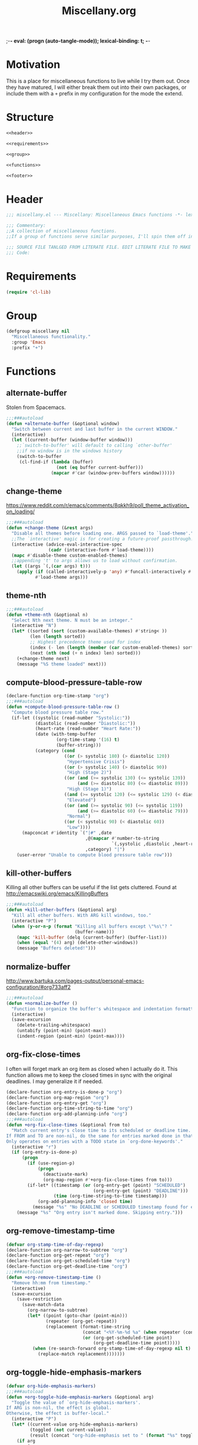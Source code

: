 ;-*- eval: (progn (auto-tangle-mode)); lexical-binding: t;   -*-
#  LocalWords:  TODOS yasnippet magit epub LocalWords MELPA ELPA init Spacemacs symlinked Elisp gc PDF Paren alist recentf smtpmail modeline zerodark quickhelp esup TLS vterm flycheck elfeed flyspell autoload descbinds :PROPERTIES:
#+title: Miscellany.org
#+options: ^:{} html-postamble:nil
#+property: header-args :mkdirp yes :tangle (concat (file-name-sans-extension (buffer-file-name)) ".el") :tangle-mode (identity #o444) :results silent :noweb yes :noweb-sep "\n\n"
#+archive: archives/%s::datetree/
#+startup: indent
* Motivation
This is a place for miscellaneous functions to live while I try them out.
Once they have matured, I will either break them out into their own packages,
or include them with a =+= prefix in my configuration for the mode the extend.

* Structure
#+begin_src emacs-lisp
<<header>>

<<requirements>>

<<group>>

<<functions>>

<<footer>>
#+end_src
* Header
:PROPERTIES:
:header-args: :noweb-ref header
:END:

#+begin_src emacs-lisp
;;; miscellany.el --- Miscellany: Miscellaneous Emacs functions -*- lexical-binding: t; -*-

;;; Commentary:
;;A collection of miscellaneous functions.
;;If a group of functions serve similar purposes, I'll spin them off into their own package.

;;; SOURCE FILE TANLGED FROM LITERATE FILE. EDIT LITERATE FILE TO MAKE CHANGES.
;;; Code:
#+end_src
* Requirements
:PROPERTIES:
:header-args: :noweb-ref requirements
:END:
#+begin_src emacs-lisp
(require 'cl-lib)
#+end_src
* Group
:PROPERTIES:
:header-args: :noweb-ref group :noweb-sep "\n\n"
:END:
#+begin_src emacs-lisp :lexical t
(defgroup miscellany nil
  "Miscellaneous functionality."
  :group 'Emacs
  :prefix "+")
#+end_src
* Functions
:PROPERTIES:
:header-args: :noweb-ref functions :noweb-sep "\n\n"
:END:
** alternate-buffer
Stolen from Spacemacs.
#+begin_src emacs-lisp
;;;###autoload
(defun +alternate-buffer (&optional window)
  "Switch between current and last buffer in the current WINDOW."
  (interactive)
  (let ((current-buffer (window-buffer window)))
    ;;`switch-to-buffer' will default to calling `other-buffer'
    ;;if no window is in the windows history
    (switch-to-buffer
     (cl-find-if (lambda (buffer)
                   (not (eq buffer current-buffer)))
                 (mapcar #'car (window-prev-buffers window))))))
#+end_src
** change-theme
https://www.reddit.com/r/emacs/comments/8qkkh9/poll_theme_activation_on_loading/
#+begin_src emacs-lisp
;;;###autoload
(defun +change-theme (&rest args)
  "Disable all themes before loading one. ARGS passed to `load-theme'."
  ;;The `interactive' magic is for creating a future-proof passthrough.
  (interactive (advice-eval-interactive-spec
                (cadr (interactive-form #'load-theme))))
  (mapc #'disable-theme custom-enabled-themes)
  ;;appending 't' to args allows us to load without confirmation.
  (let ((args `(,(car args) t)))
    (apply (if (called-interactively-p 'any) #'funcall-interactively #'funcall)
           #'load-theme args)))
#+end_src
** theme-nth
#+begin_src emacs-lisp
;;;###autoload
(defun +theme-nth (&optional n)
  "Select Nth next theme. N must be an integer."
  (interactive "N")
  (let* ((sorted (sort (custom-available-themes) #'string< ))
         (len (length sorted))
         ;; Highest precedence theme used for index
         (index (- len (length (member (car custom-enabled-themes) sorted))))
         (next (nth (mod (+ n index) len) sorted)))
    (+change-theme next)
    (message "%S theme loaded" next)))
#+end_src
** compute-blood-pressure-table-row
#+begin_src emacs-lisp
(declare-function org-time-stamp "org")
;;;###autoload
(defun +compute-blood-pressure-table-row ()
  "Compute blood pressure table row."
  (if-let ((systolic (read-number "Systolic:"))
           (diastolic (read-number "Diastolic:"))
           (heart-rate (read-number "Heart Rate:"))
           (date (with-temp-buffer
                   (org-time-stamp '(16) t)
                   (buffer-string)))
           (category (cond
                      ((or (> systolic 180) (> diastolic 120))
                       "Hypertensive Crisis")
                      ((or (> systolic 140) (> diastolic 90))
                       "High (Stage 2)")
                      ((or (and (>= systolic 130) (<= systolic 139))
                           (and (>= diastolic 80) (<= diastolic 89)))
                       "High (Stage 1)")
                      ((and (>= systolic 120) (<= systolic 129) (< diastolic 80))
                       "Elevated")
                      ((or (and (>= systolic 90) (<= systolic 119))
                           (and (>= diastolic 60) (<= diastolic 79)))
                       "Normal")
                      ((or (< systolic 90) (< diastolic 60))
                       "Low"))))
      (mapconcat #'identity `("|#" ,date
                              ,@(mapcar #'number-to-string
                                        `(,systolic ,diastolic ,heart-rate))
                              ,category) "|")
    (user-error "Unable to compute blood pressure table row")))
#+end_src
** kill-other-buffers
Killing all other buffers can be useful if the list gets cluttered.
Found at http://emacswiki.org/emacs/KillingBuffers
#+begin_src emacs-lisp
;;;###autoload
(defun +kill-other-buffers (&optional arg)
  "Kill all other buffers. With ARG kill windows, too."
  (interactive "P")
  (when (y-or-n-p (format "Killing all buffers except \"%s\"? "
                          (buffer-name)))
    (mapc 'kill-buffer (delq (current-buffer) (buffer-list)))
    (when (equal '(4) arg) (delete-other-windows))
    (message "Buffers deleted!")))
#+end_src
** normalize-buffer
http://www.bartuka.com/pages-output/personal-emacs-configuration/#org733aff2
#+begin_src emacs-lisp
;;;###autoload
(defun +normalize-buffer ()
  "Function to organize the buffer's whitespace and indentation formatting."
  (interactive)
  (save-excursion
    (delete-trailing-whitespace)
    (untabify (point-min) (point-max))
    (indent-region (point-min) (point-max))))
#+end_src
** org-fix-close-times
I often will forget mark an org item as closed when I actually do it. This function
allows me to keep the closed times in sync with the original deadlines.
I may generalize it if needed.
#+begin_src emacs-lisp
(declare-function org-entry-is-done-p "org")
(declare-function org-map-region "org")
(declare-function org-entry-get "org")
(declare-function org-time-string-to-time "org")
(declare-function org-add-planning-info "org")
;;;###autoload
(defun +org-fix-close-times (&optional from to)
  "Match current entry's close time to its scheduled or deadline time.
If FROM and TO are non-nil, do the same for entries marked done in that region.
Only operates on entries with a TODO state in `org-done-keywords'."
  (interactive "r")
  (if (org-entry-is-done-p)
      (progn
        (if (use-region-p)
            (progn
              (deactivate-mark)
              (org-map-region #'+org-fix-close-times from to)))
        (if-let* ((timestamp (or (org-entry-get (point) "SCHEDULED")
                                 (org-entry-get (point) "DEADLINE")))
                  (time (org-time-string-to-time timestamp)))
            (org-add-planning-info 'closed time)
          (message "%s" "No DEADLINE or SCHEDULED timestamp found for entry. Skipping entry.")))
    (message "%s" "Org entry isn't marked done. Skipping entry.")))
#+end_src
** org-remove-timestamp-time
#+begin_src emacs-lisp
(defvar org-stamp-time-of-day-regexp)
(declare-function org-narrow-to-subtree "org")
(declare-function org-get-repeat "org")
(declare-function org-get-scheduled-time "org")
(declare-function org-get-deadline-time "org")
;;;###autoload
(defun +org-remove-timestamp-time ()
  "Remove hh:mm from timestamp."
  (interactive)
  (save-excursion
    (save-restriction
      (save-match-data
        (org-narrow-to-subtree)
        (let* ((point (goto-char (point-min)))
               (repeater (org-get-repeat))
               (replacement (format-time-string
                             (concat "<%Y-%m-%d %a" (when repeater (concat " " repeater)) ">")
                             (or (org-get-scheduled-time point)
                                 (org-get-deadline-time point)))))
          (when (re-search-forward org-stamp-time-of-day-regexp nil t)
            (replace-match replacement)))))))
#+end_src
** org-toggle-hide-emphasis-markers
#+begin_src emacs-lisp
(defvar org-hide-emphasis-markers)
;;;###autoload
(defun +org-toggle-hide-emphasis-markers (&optional arg)
  "Toggle the value of `org-hide-emphasis-markers'.
If ARG is non-nil, the effect is global.
Otherwise, the effect is buffer-local."
  (interactive "P")
  (let* ((current-value org-hide-emphasis-markers)
         (toggled (not current-value))
         (result (concat "org-hide-emphasis set to " (format "%s" toggled))))
    (if arg
        (progn
          (setq org-hide-emphasis-markers toggled)
          (setq result (concat result " globally")))
      (setq-local org-hide-emphasis-markers toggled)
      (setq result (concat result " in buffer " (buffer-name))))
    (font-lock-flush)
    (font-lock-ensure)
    (message "%s" result)))
#+end_src
** server-eval-all
I use a number of Emacs of servers daily.
This macro allows running code on a group of servers by name.
#+begin_src emacs-lisp
(defvar server-socket-dir)
;;;###autoload
(defmacro +with-servers (servers &rest body)
  "Evaluate BODY on each client in SERVERS.
If SERVERS is the symbol \\='all, evaluate BODY on all servers."
  (declare (indent defun))
  (let* ((files (directory-files server-socket-dir nil nil t))
         (sockets (cond
                   ((eq 'all servers)
                    (seq-filter (lambda (file)
                                  (not (member file '("." ".."))))
                                files))
                   ((and (listp servers)
                         (seq-every-p #'stringp servers))
                    servers)
                   (t (signal 'wrong-type-error `(((stringp), t) ,servers))))))
    `(let (current-server)
       (condition-case err
           (let ((servers (mapc (lambda (socket)
                                  (setq current-server socket)
                                  (server-eval-at socket '(progn ,@body nil)))
                                ',sockets)))
             (format "evaled on %d servers: %s" (length servers) servers))
         (error (message "%s on server %s" err current-server))))))
#+end_src

A couple of examples:
#+begin_example emacs-lisp
(defun +kill-other-servers ()
  "Kill other Emacs servers."
  (eval `(+with-servers all
           (when (not (equal server-name ,server-name))
             (kill-emacs)))))
#+end_example

#+begin_example emacs-lisp
(defun +reload-init-on-all-servers ()
  (+with-servers all
    (load-file "~/.emacs.d/init.el")))
#+end_example

*** TODO [[file:~/.emacs.d/lisp/+server-eval-all/+server-eval-all.el::(defun%20+server-eval-all%20(form)][bug with font rendering]]
Evaluating lisp on all servers seems to garble org-ellipses and org-bullets. Not
sure why yet.

** toggle-maximize-buffer
#+begin_src emacs-lisp
;;;###autoload
(defun +toggle-maximize-buffer ()
  "Maximize current buffer."
  (interactive)
  (if (= 1 (length (window-list)))
      (jump-to-register '_)
    (progn
      (window-configuration-to-register '_)
      (delete-other-windows))))
#+end_src
** toggle-mode
I frequently toggle some modes, so they have dedicated key bindings. However,
it's nice to have a helm menu to filter modes interactively and toggle from
that. There are similar packages on MELPA: =helm-mode-manager= & =helm-describe-modes=. However, the
former doesn't toggle modes and the latter hides it as an action in Helm.
#+begin_src emacs-lisp
(defun +list-modes ()
  "Return list of potential major mode names (without the final -mode).
Note, that this is guess work."
  (interactive)
  (let (mode-list)
    (mapatoms (lambda (f)
                (let ((name (symbol-name f)))
                  (and
                   (commandp f)
                   (string-match "-mode$" name)
                   (not (string-match "--" name))
                   (push (replace-regexp-in-string "-mode$" "" name mode-list)
                         mode-list)))))
    (cl-sort mode-list #'string-lessp :key 'downcase)))

;;;###autoload
(defun +toggle-mode (&optional mode &rest args)
  "Toggle MODE. Prompt for MODE if it is nil.
MODE must be a string without the -mode suffix.
ARGS are passed to the MODE command."
  (interactive)
  (if-let* ((mode (concat
                   (or mode (completing-read "Toggle Mode: " (+list-modes)))
                   "-mode"))
            (mode-symbol (intern-soft mode)))
      (if args (apply mode-symbol args) (call-interactively mode-symbol))
    (user-error "Uknown mode: %s" mode)))
#+end_src
** toggle-relative-lines
#+begin_src emacs-lisp
;;;###autoload
(defun +toggle-relative-lines ()
  "Toggle `display-line-numbers' mode with a \\='relative argument."
  (interactive)
  (if display-line-numbers
      (setq display-line-numbers nil)
    (setq display-line-numbers 'relative)))
#+end_src
** toggle-syntax-highlighting
#+begin_src emacs-lisp
;;;###autoload
(defun +toggle-syntax-highlighting ()
  "Toggle command `font-lock-mode' (syntax highlighting)."
  (interactive)
  (let ((status ""))
    (if (bound-and-true-p font-lock-mode)
        (progn
          (font-lock-mode -1)
          (setq status "disabled"))
      (setq status "enabled")
      (font-lock-mode)
      (font-lock-ensure))
    (message "syntax highlighting %s" status)))
#+end_src
** universal-arg
#+begin_src emacs-lisp
;;;###autoload
(defun +universal-arg (arg)
  "Simulate universal arg key press.
If ARG is present it is added to current universal arg."
  (interactive "P")
  (if arg (universal-argument-more arg)
    (universal-argument)))
#+end_src
** svg-screenshot
Adam (github-alphapapa) provided this command here:
https://www.reddit.com/r/emacs/comments/idz35e/emacs_27_can_take_svg_screenshots_of_itself/

#+begin_src emacs-lisp
;;;###autoload
(defun +screenshot-svg ()
  "Save a screenshot of the current frame as an SVG image.
Saves to a temp file and puts the filename in the kill ring."
  (interactive)
  (let* ((filename (make-temp-file "Emacs" nil ".svg"))
         (data (x-export-frames nil 'svg)))
    (with-temp-file filename
      (insert data))
    (kill-new filename)
    (message filename)))
#+end_src
*** TODO extend this into a package
* Footer
:PROPERTIES:
:header-args: :noweb-ref footer
:END:
#+BEGIN_SRC emacs-lisp
(provide 'miscellany)

;;; miscellany.el ends here
#+END_SRC
